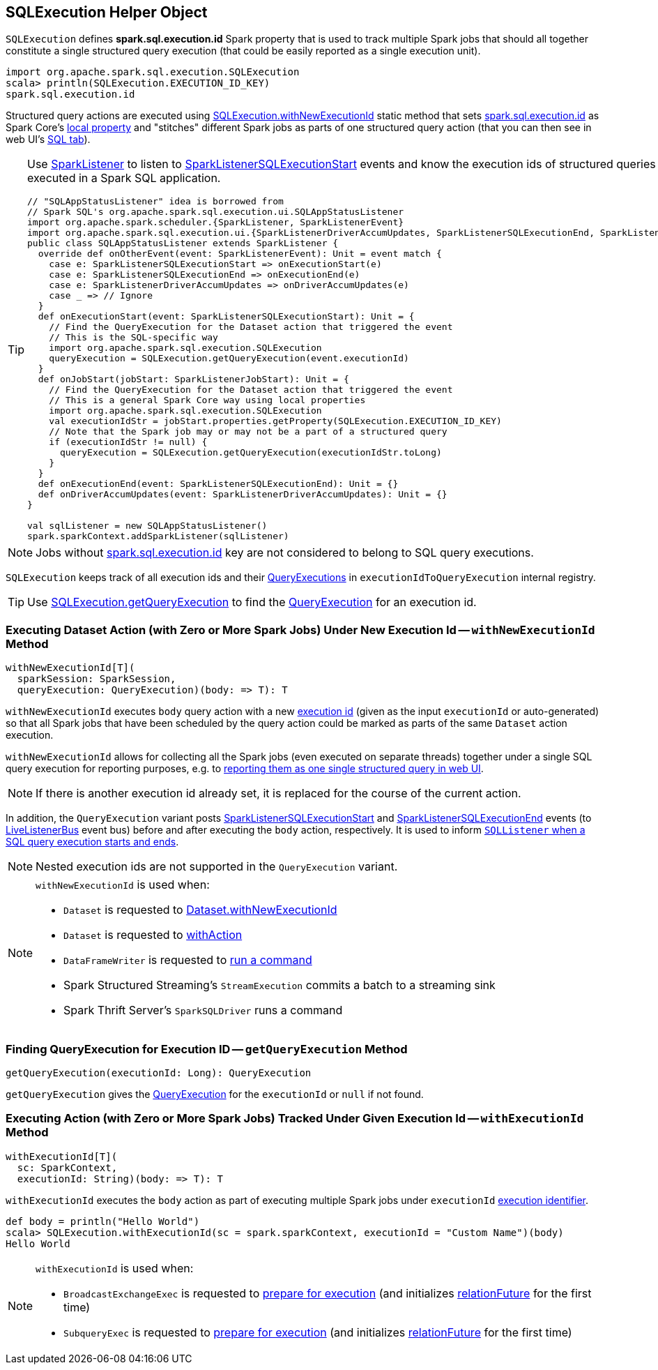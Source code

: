 == [[SQLExecution]] SQLExecution Helper Object

[[EXECUTION_ID_KEY]]
[[spark.sql.execution.id]]
`SQLExecution` defines *spark.sql.execution.id* Spark property that is used to track multiple Spark jobs that should all together constitute a single structured query execution (that could be easily reported as a single execution unit).

[source, scala]
----
import org.apache.spark.sql.execution.SQLExecution
scala> println(SQLExecution.EXECUTION_ID_KEY)
spark.sql.execution.id
----

Structured query actions are executed using <<withNewExecutionId, SQLExecution.withNewExecutionId>> static method that sets <<spark.sql.execution.id, spark.sql.execution.id>> as Spark Core's link:spark-sparkcontext-local-properties.adoc#setLocalProperty[local property] and "stitches" different Spark jobs as parts of one structured query action (that you can then see in web UI's link:spark-sql-webui.adoc[SQL tab]).

[TIP]
====
Use link:spark-SparkListener.adoc#onOtherEvent[SparkListener] to listen to link:spark-sql-SQLListener.adoc#SparkListenerSQLExecutionStart[SparkListenerSQLExecutionStart] events and know the execution ids of structured queries that have been executed in a Spark SQL application.

[source, scala]
----
// "SQLAppStatusListener" idea is borrowed from
// Spark SQL's org.apache.spark.sql.execution.ui.SQLAppStatusListener
import org.apache.spark.scheduler.{SparkListener, SparkListenerEvent}
import org.apache.spark.sql.execution.ui.{SparkListenerDriverAccumUpdates, SparkListenerSQLExecutionEnd, SparkListenerSQLExecutionStart}
public class SQLAppStatusListener extends SparkListener {
  override def onOtherEvent(event: SparkListenerEvent): Unit = event match {
    case e: SparkListenerSQLExecutionStart => onExecutionStart(e)
    case e: SparkListenerSQLExecutionEnd => onExecutionEnd(e)
    case e: SparkListenerDriverAccumUpdates => onDriverAccumUpdates(e)
    case _ => // Ignore
  }
  def onExecutionStart(event: SparkListenerSQLExecutionStart): Unit = {
    // Find the QueryExecution for the Dataset action that triggered the event
    // This is the SQL-specific way
    import org.apache.spark.sql.execution.SQLExecution
    queryExecution = SQLExecution.getQueryExecution(event.executionId)
  }
  def onJobStart(jobStart: SparkListenerJobStart): Unit = {
    // Find the QueryExecution for the Dataset action that triggered the event
    // This is a general Spark Core way using local properties
    import org.apache.spark.sql.execution.SQLExecution
    val executionIdStr = jobStart.properties.getProperty(SQLExecution.EXECUTION_ID_KEY)
    // Note that the Spark job may or may not be a part of a structured query
    if (executionIdStr != null) {
      queryExecution = SQLExecution.getQueryExecution(executionIdStr.toLong)
    }
  }
  def onExecutionEnd(event: SparkListenerSQLExecutionEnd): Unit = {}
  def onDriverAccumUpdates(event: SparkListenerDriverAccumUpdates): Unit = {}
}

val sqlListener = new SQLAppStatusListener()
spark.sparkContext.addSparkListener(sqlListener)
----
====

NOTE: Jobs without <<spark.sql.execution.id, spark.sql.execution.id>> key are not considered to belong to SQL query executions.

[[executionIdToQueryExecution]]
`SQLExecution` keeps track of all execution ids and their link:spark-sql-QueryExecution.adoc[QueryExecutions] in `executionIdToQueryExecution` internal registry.

TIP: Use <<getQueryExecution, SQLExecution.getQueryExecution>> to find the link:spark-sql-QueryExecution.adoc[QueryExecution] for an execution id.

=== [[withNewExecutionId]] Executing Dataset Action (with Zero or More Spark Jobs) Under New Execution Id -- `withNewExecutionId` Method

[source, scala]
----
withNewExecutionId[T](
  sparkSession: SparkSession,
  queryExecution: QueryExecution)(body: => T): T
----

`withNewExecutionId` executes `body` query action with a new <<spark.sql.execution.id, execution id>> (given as the input `executionId` or auto-generated) so that all Spark jobs that have been scheduled by the query action could be marked as parts of the same `Dataset` action execution.

`withNewExecutionId` allows for collecting all the Spark jobs (even executed on separate threads) together under a single SQL query execution for reporting purposes, e.g. to link:spark-sql-webui.adoc[reporting them as one single structured query in web UI].

NOTE: If there is another execution id already set, it is replaced for the course of the current action.

In addition, the `QueryExecution` variant posts link:spark-sql-SQLListener.adoc#SparkListenerSQLExecutionStart[SparkListenerSQLExecutionStart] and link:spark-sql-SQLListener.adoc#SparkListenerSQLExecutionEnd[SparkListenerSQLExecutionEnd] events (to link:spark-LiveListenerBus.adoc[LiveListenerBus] event bus) before and after executing the `body` action, respectively. It is used to inform link:spark-sql-SQLListener.adoc#onOtherEvent[`SQLListener` when a SQL query execution starts and ends].

NOTE: Nested execution ids are not supported in the `QueryExecution` variant.

[NOTE]
====
`withNewExecutionId` is used when:

* `Dataset` is requested to link:spark-sql-Dataset.adoc#withNewExecutionId[Dataset.withNewExecutionId]
* `Dataset` is requested to link:spark-sql-Dataset.adoc#withAction[withAction]

* `DataFrameWriter` is requested to link:spark-sql-DataFrameWriter.adoc#runCommand[run a command]

* Spark Structured Streaming's `StreamExecution` commits a batch to a streaming sink

* Spark Thrift Server's `SparkSQLDriver` runs a command
====

=== [[getQueryExecution]] Finding QueryExecution for Execution ID -- `getQueryExecution` Method

[source, scala]
----
getQueryExecution(executionId: Long): QueryExecution
----

`getQueryExecution` gives the link:spark-sql-QueryExecution.adoc[QueryExecution] for the `executionId` or `null` if not found.

=== [[withExecutionId]] Executing Action (with Zero or More Spark Jobs) Tracked Under Given Execution Id -- `withExecutionId` Method

[source, scala]
----
withExecutionId[T](
  sc: SparkContext,
  executionId: String)(body: => T): T
----

`withExecutionId` executes the `body` action as part of executing multiple Spark jobs under `executionId` <<EXECUTION_ID_KEY, execution identifier>>.

[source, scala]
----
def body = println("Hello World")
scala> SQLExecution.withExecutionId(sc = spark.sparkContext, executionId = "Custom Name")(body)
Hello World
----

[NOTE]
====
`withExecutionId` is used when:

* `BroadcastExchangeExec` is requested to link:spark-sql-SparkPlan-BroadcastExchangeExec.adoc#doPrepare[prepare for execution] (and initializes link:spark-sql-SparkPlan-BroadcastExchangeExec.adoc#relationFuture[relationFuture] for the first time)

* `SubqueryExec` is requested to link:spark-sql-SparkPlan-SubqueryExec.adoc#doPrepare[prepare for execution] (and initializes link:spark-sql-SparkPlan-SubqueryExec.adoc#relationFuture[relationFuture] for the first time)
====
